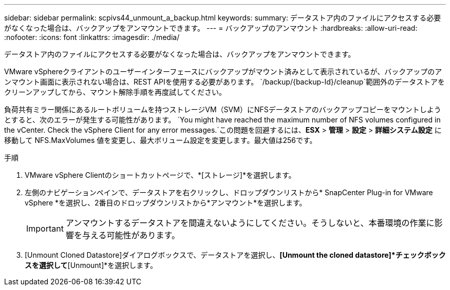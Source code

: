 ---
sidebar: sidebar 
permalink: scpivs44_unmount_a_backup.html 
keywords:  
summary: データストア内のファイルにアクセスする必要がなくなった場合は、バックアップをアンマウントできます。 
---
= バックアップのアンマウント
:hardbreaks:
:allow-uri-read: 
:nofooter: 
:icons: font
:linkattrs: 
:imagesdir: ./media/


[role="lead"]
データストア内のファイルにアクセスする必要がなくなった場合は、バックアップをアンマウントできます。

VMware vSphereクライアントのユーザーインターフェースにバックアップがマウント済みとして表示されているが、バックアップのアンマウント画面に表示されない場合は、REST APIを使用する必要があります。 `/backup/{backup-Id}/cleanup`範囲外のデータストアをクリーンアップしてから、マウント解除手順を再度試してください。

負荷共有ミラー関係にあるルートボリュームを持つストレージVM（SVM）にNFSデータストアのバックアップコピーをマウントしようとすると、次のエラーが発生する可能性があります。 `You might have reached the maximum number of NFS volumes configured in the vCenter. Check the vSphere Client for any error messages.`この問題を回避するには、*ESX* > *管理* > *設定* > *詳細システム設定* に移動して NFS.MaxVolumes 値を変更し、最大ボリューム設定を変更します。最大値は256です。

.手順
. VMware vSphere Clientのショートカットページで、*[ストレージ]*を選択します。
. 左側のナビゲーションペインで、データストアを右クリックし、ドロップダウンリストから* SnapCenter Plug-in for VMware vSphere *を選択し、2番目のドロップダウンリストから*アンマウント*を選択します。
+

IMPORTANT: アンマウントするデータストアを間違えないようにしてください。そうしないと、本番環境の作業に影響を与える可能性があります。

. [Unmount Cloned Datastore]ダイアログボックスで、データストアを選択し、*[Unmount the cloned datastore]*チェックボックスを選択して*[Unmount]*を選択します。

